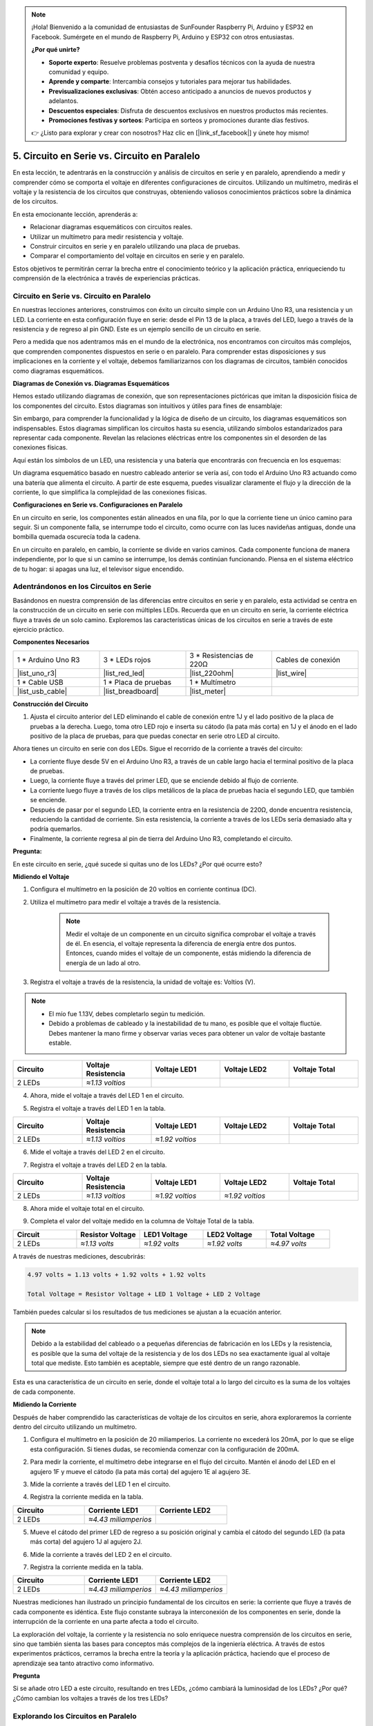 .. note::

    ¡Hola! Bienvenido a la comunidad de entusiastas de SunFounder Raspberry Pi, Arduino y ESP32 en Facebook. Sumérgete en el mundo de Raspberry Pi, Arduino y ESP32 con otros entusiastas.

    **¿Por qué unirte?**

    - **Soporte experto**: Resuelve problemas postventa y desafíos técnicos con la ayuda de nuestra comunidad y equipo.
    - **Aprende y comparte**: Intercambia consejos y tutoriales para mejorar tus habilidades.
    - **Previsualizaciones exclusivas**: Obtén acceso anticipado a anuncios de nuevos productos y adelantos.
    - **Descuentos especiales**: Disfruta de descuentos exclusivos en nuestros productos más recientes.
    - **Promociones festivas y sorteos**: Participa en sorteos y promociones durante días festivos.

    👉 ¿Listo para explorar y crear con nosotros? Haz clic en [|link_sf_facebook|] y únete hoy mismo!


5. Circuito en Serie vs. Circuito en Paralelo
================================================

En esta lección, te adentrarás en la construcción y análisis de circuitos en serie y en paralelo, aprendiendo a medir y comprender cómo se comporta el voltaje en diferentes configuraciones de circuitos. Utilizando un multímetro, medirás el voltaje y la resistencia de los circuitos que construyas, obteniendo valiosos conocimientos prácticos sobre la dinámica de los circuitos.

En esta emocionante lección, aprenderás a:

* Relacionar diagramas esquemáticos con circuitos reales.
* Utilizar un multímetro para medir resistencia y voltaje.
* Construir circuitos en serie y en paralelo utilizando una placa de pruebas.
* Comparar el comportamiento del voltaje en circuitos en serie y en paralelo.

Estos objetivos te permitirán cerrar la brecha entre el conocimiento teórico y la aplicación práctica, enriqueciendo tu comprensión de la electrónica a través de experiencias prácticas.


Circuito en Serie vs. Circuito en Paralelo
----------------------------------------------

En nuestras lecciones anteriores, construimos con éxito un circuito simple con un Arduino Uno R3, una resistencia y un LED. La corriente en esta configuración fluye en serie: desde el Pin 13 de la placa, a través del LED, luego a través de la resistencia y de regreso al pin GND. Este es un ejemplo sencillo de un circuito en serie.

Pero a medida que nos adentramos más en el mundo de la electrónica, nos encontramos con circuitos más complejos, que comprenden componentes dispuestos en serie o en paralelo. Para comprender estas disposiciones y sus implicaciones en la corriente y el voltaje, debemos familiarizarnos con los diagramas de circuitos, también conocidos como diagramas esquemáticos.

**Diagramas de Conexión vs. Diagramas Esquemáticos**

Hemos estado utilizando diagramas de conexión, que son representaciones pictóricas que imitan la disposición física de los componentes del circuito. Estos diagramas son intuitivos y útiles para fines de ensamblaje:

.. image:: img/2_uno_gnd.png
    :width: 600
    :align: center

Sin embargo, para comprender la funcionalidad y la lógica de diseño de un circuito, los diagramas esquemáticos son indispensables. Estos diagramas simplifican los circuitos hasta su esencia, utilizando símbolos estandarizados para representar cada componente. Revelan las relaciones eléctricas entre los componentes sin el desorden de las conexiones físicas.

Aquí están los símbolos de un LED, una resistencia y una batería que encontrarás con frecuencia en los esquemas:

.. image:: img/5_led_resistor_symbol.png
  :align: center

Un diagrama esquemático basado en nuestro cableado anterior se vería así, con todo el Arduino Uno R3 actuando como una batería que alimenta el circuito. A partir de este esquema, puedes visualizar claramente el flujo y la dirección de la corriente, lo que simplifica la complejidad de las conexiones físicas.

.. image:: img/5_serial_circuit_1led.png
  :align: center

**Configuraciones en Serie vs. Configuraciones en Paralelo**

En un circuito en serie, los componentes están alineados en una fila, por lo que la corriente tiene un único camino para seguir. Si un componente falla, se interrumpe todo el circuito, como ocurre con las luces navideñas antiguas, donde una bombilla quemada oscurecía toda la cadena.

.. image:: img/5_serial_circuit_2led.png
  :align: center

En un circuito en paralelo, en cambio, la corriente se divide en varios caminos. Cada componente funciona de manera independiente, por lo que si un camino se interrumpe, los demás continúan funcionando. Piensa en el sistema eléctrico de tu hogar: si apagas una luz, el televisor sigue encendido.

.. image:: img/5_parallel_circuit.png
  :align: center


Adentrándonos en los Circuitos en Serie
-------------------------------------------

Basándonos en nuestra comprensión de las diferencias entre circuitos en serie y en paralelo, esta actividad se centra en la construcción de un circuito en serie con múltiples LEDs. Recuerda que en un circuito en serie, la corriente eléctrica fluye a través de un solo camino. Exploremos las características únicas de los circuitos en serie a través de este ejercicio práctico.

**Componentes Necesarios**

.. list-table:: 
   :widths: 25 25 25 25
   :header-rows: 0

   * - 1 * Arduino Uno R3
     - 3 * LEDs rojos
     - 3 * Resistencias de 220Ω
     - Cables de conexión
   * - |list_uno_r3| 
     - |list_red_led| 
     - |list_220ohm| 
     - |list_wire| 
   * - 1 * Cable USB
     - 1 * Placa de pruebas
     - 1 * Multímetro
     -   
   * - |list_usb_cable| 
     - |list_breadboard| 
     - |list_meter| 
     - 

**Construcción del Circuito**

1. Ajusta el circuito anterior del LED eliminando el cable de conexión entre 1J y el lado positivo de la placa de pruebas a la derecha. Luego, toma otro LED rojo e inserta su cátodo (la pata más corta) en 1J y el ánodo en el lado positivo de la placa de pruebas, para que puedas conectar en serie otro LED al circuito.

.. image:: img/5_serial_circuit.png

Ahora tienes un circuito en serie con dos LEDs. Sigue el recorrido de la corriente a través del circuito:

* La corriente fluye desde 5V en el Arduino Uno R3, a través de un cable largo hacia el terminal positivo de la placa de pruebas.
* Luego, la corriente fluye a través del primer LED, que se enciende debido al flujo de corriente.
* La corriente luego fluye a través de los clips metálicos de la placa de pruebas hacia el segundo LED, que también se enciende.
* Después de pasar por el segundo LED, la corriente entra en la resistencia de 220Ω, donde encuentra resistencia, reduciendo la cantidad de corriente. Sin esta resistencia, la corriente a través de los LEDs sería demasiado alta y podría quemarlos.
* Finalmente, la corriente regresa al pin de tierra del Arduino Uno R3, completando el circuito.

**Pregunta:** 

En este circuito en serie, ¿qué sucede si quitas uno de los LEDs? ¿Por qué ocurre esto?

.. image:: img/5_serial_circuit_remove.png
    :width: 600
    :align: center


**Midiendo el Voltaje**

1. Configura el multímetro en la posición de 20 voltios en corriente continua (DC).

.. image:: img/multimeter_dc_20v.png
    :width: 300
    :align: center

2. Utiliza el multímetro para medir el voltaje a través de la resistencia.

    .. note::
        
        Medir el voltaje de un componente en un circuito significa comprobar el voltaje a través de él. En esencia, el voltaje representa la diferencia de energía entre dos puntos. Entonces, cuando mides el voltaje de un componente, estás midiendo la diferencia de energía de un lado al otro.

.. image:: img/5_serial_circuit_voltage_resistor.png
    :width: 600
    :align: center

3. Registra el voltaje a través de la resistencia, la unidad de voltaje es: Voltios (V).


.. note::

    * El mío fue 1.13V, debes completarlo según tu medición.

    * Debido a problemas de cableado y la inestabilidad de tu mano, es posible que el voltaje fluctúe. Debes mantener la mano firme y observar varias veces para obtener un valor de voltaje bastante estable.

.. list-table::
   :widths: 25 25 25 25 25
   :header-rows: 1

   * - Circuito
     - Voltaje Resistencia
     - Voltaje LED1
     - Voltaje LED2
     - Voltaje Total 
   * - 2 LEDs
     - *≈1.13 voltios*
     - 
     - 
     - 

4. Ahora, mide el voltaje a través del LED 1 en el circuito.

.. image:: img/5_serial_circuit_voltage_led1.png
    :width: 600
    :align: center

5. Registra el voltaje a través del LED 1 en la tabla.

.. list-table::
   :widths: 25 25 25 25 25
   :header-rows: 1

   * - Circuito
     - Voltaje Resistencia
     - Voltaje LED1
     - Voltaje LED2
     - Voltaje Total 
   * - 2 LEDs
     - *≈1.13 voltios*
     - *≈1.92 voltios*
     - 
     - 

6. Mide el voltaje a través del LED 2 en el circuito.

.. image:: img/5_serial_circuit_voltage_led2.png
    :width: 600
    :align: center

7. Registra el voltaje a través del LED 2 en la tabla.

.. list-table::
   :widths: 25 25 25 25 25
   :header-rows: 1

   * - Circuito
     - Voltaje Resistencia
     - Voltaje LED1
     - Voltaje LED2
     - Voltaje Total 
   * - 2 LEDs
     - *≈1.13 voltios*
     - *≈1.92 voltios*
     - *≈1.92 voltios*
     - 

8. Ahora mide el voltaje total en el circuito.

.. image:: img/5_serial_circuit_voltage.png
    :width: 600
    :align: center

9. Completa el valor del voltaje medido en la columna de Voltaje Total de la tabla.

.. list-table::
   :widths: 25 25 25 25 25
   :header-rows: 1

   * - Circuit
     - Resistor Voltage
     - LED1 Voltage
     - LED2 Voltage
     - Total Voltage 
   * - 2 LEDs
     - *≈1.13 volts*
     - *≈1.92 volts*
     - *≈1.92 volts*
     - *≈4.97 volts*


A través de nuestras mediciones, descubrirás:

.. code-block::

  4.97 volts ≈ 1.13 volts + 1.92 volts + 1.92 volts

  Total Voltage = Resistor Voltage + LED 1 Voltage + LED 2 Voltage

También puedes calcular si los resultados de tus mediciones se ajustan a la ecuación anterior.

.. note::
    
    Debido a la estabilidad del cableado o a pequeñas diferencias de fabricación en los LEDs y la resistencia, es posible que la suma del voltaje de la resistencia y de los dos LEDs no sea exactamente igual al voltaje total que mediste. Esto también es aceptable, siempre que esté dentro de un rango razonable.


Esta es una característica de un circuito en serie, donde el voltaje total a lo largo del circuito es la suma de los voltajes de cada componente.


**Midiendo la Corriente**

Después de haber comprendido las características de voltaje de los circuitos en serie, ahora exploraremos la corriente dentro del circuito utilizando un multímetro.

1. Configura el multímetro en la posición de 20 miliamperios. La corriente no excederá los 20mA, por lo que se elige esta configuración. Si tienes dudas, se recomienda comenzar con la configuración de 200mA.

.. image:: img/multimeter_20a.png
  :width: 300
  :align: center

2. Para medir la corriente, el multímetro debe integrarse en el flujo del circuito. Mantén el ánodo del LED en el agujero 1F y mueve el cátodo (la pata más corta) del agujero 1E al agujero 3E.

.. image:: img/5_serial_circuit_led1_current.png
    :width: 600
    :align: center

3. Mide la corriente a través del LED 1 en el circuito.

.. image:: img/5_serial_circuit_led1_current1.png
    :width: 600
    :align: center

4. Registra la corriente medida en la tabla.

.. list-table::
   :widths: 25 25 25
   :header-rows: 1

   * - Circuito
     - Corriente LED1
     - Corriente LED2
   * - 2 LEDs
     - *≈4.43 miliamperios*
     - 

5. Mueve el cátodo del primer LED de regreso a su posición original y cambia el cátodo del segundo LED (la pata más corta) del agujero 1J al agujero 2J.

.. image:: img/5_serial_circuit_led2_current.png
    :width: 600
    :align: center

6. Mide la corriente a través del LED 2 en el circuito.

.. image:: img/5_serial_circuit_led2_current1.png
    :width: 600
    :align: center

7. Registra la corriente medida en la tabla.

.. list-table::
   :widths: 25 25 25
   :header-rows: 1

   * - Circuito
     - Corriente LED1
     - Corriente LED2
   * - 2 LEDs
     - *≈4.43 miliamperios*
     - *≈4.43 miliamperios*

Nuestras mediciones han ilustrado un principio fundamental de los circuitos en serie: la corriente que fluye a través de cada componente es idéntica. Este flujo constante subraya la interconexión de los componentes en serie, donde la interrupción de la corriente en una parte afecta a todo el circuito.

La exploración del voltaje, la corriente y la resistencia no solo enriquece nuestra comprensión de los circuitos en serie, sino que también sienta las bases para conceptos más complejos de la ingeniería eléctrica. A través de estos experimentos prácticos, cerramos la brecha entre la teoría y la aplicación práctica, haciendo que el proceso de aprendizaje sea tanto atractivo como informativo.

**Pregunta**

Si se añade otro LED a este circuito, resultando en tres LEDs, ¿cómo cambiará la luminosidad de los LEDs? ¿Por qué? ¿Cómo cambian los voltajes a través de los tres LEDs?


Explorando los Circuitos en Paralelo
---------------------------------------

**Componentes Necesarios**

* 1 * Arduino Uno R3
* 3 * LEDs rojos
* 3 * Resistencias de 220Ω
* Varios cables jumper
* 1 * Cable USB
* 1 * Protoboard
* 1 * Multímetro con cables de prueba

**Construyendo el Circuito**

.. image:: img/5_parallel_circuit_bb.png
    :width: 600
    :align: center
  
1. Conecta una resistencia de 220Ω al protoboard. Un extremo debe estar en el terminal negativo, y el otro extremo en el agujero 1B.

.. image:: img/2_connect_resistor.png
    :width: 300
    :align: center

2. Añade un LED rojo al protoboard. El ánodo del LED (pata larga) debe estar en el agujero 1F. El cátodo (pata corta) debe estar en el agujero 1E.

.. image:: img/2_connect_led.png
    :width: 300
    :align: center

3. Usa un cable jumper corto para conectar el LED a la fuente de alimentación. Un extremo del cable jumper debe estar en el agujero 1J. El otro extremo debe estar en el terminal positivo.

.. image:: img/2_connect_wire.png
    :width: 300
    :align: center


4. Conecta el cable largo conectado al terminal positivo del protoboard al pin de 5V en el Arduino Uno R3. El LED debería encenderse y permanecer encendido. El pin de 5V proporciona un voltaje constante de 5V en corriente continua (DC) al circuito. Esto es diferente del pin 13, que se puede programar mediante el software Arduino IDE para encenderse y apagarse.

.. image:: img/5_parallel_circuit_5v.png
    :width: 600
    :align: center

5. Conecta el terminal negativo del protoboard a uno de los pines de tierra en el Arduino Uno R3. Los pines de tierra están marcados como "GND".

.. image:: img/5_parallel_circuit_gnd.png
    :width: 600
    :align: center

6. Toma otra resistencia de 220Ω y conecta un extremo al terminal negativo y el otro extremo al agujero 6B.

.. image:: img/5_parallel_circuit_resistor.png
    :width: 600
    :align: center

7. Toma otro LED rojo. El ánodo del LED (pata larga) debe estar en el agujero 6F. El cátodo (pata corta) debe estar en el agujero 6E.

.. image:: img/5_parallel_circuit_led.png
    :width: 600
    :align: center

8. Finalmente, coloca un extremo de un cable jumper corto en el agujero 6J y el otro extremo en el terminal positivo. Esto completa el circuito en paralelo.

.. image:: img/5_parallel_circuit_bb.png
    :width: 600
    :align: center

Ahora, este circuito tiene dos LEDs en una configuración en paralelo. Hay dos caminos para que fluya la corriente:

* En el primer camino: la corriente entra en el primer LED desde el cable jumper, fluye a través de la resistencia limitadora de corriente y luego hacia el lado negativo del protoboard.
* En el segundo camino: la corriente entra en el segundo LED desde el cable jumper, fluye a través de la resistencia limitadora de corriente y luego hacia el lado negativo del protoboard.
* En el lado negativo, los dos caminos se vuelven a juntar y luego fluyen a través del cable negro de alimentación para llegar al pin de tierra del Arduino Uno R3.


**Pregunta:**

En este circuito en paralelo, ¿qué sucede si se retira uno de los LEDs? ¿Por qué ocurre esto?

.. image:: img/5_parallel_circuit_remove.png
    :width: 600
    :align: center


**Pasos para la medición de voltaje**

1. Ajusta el multímetro en el modo de 20V en corriente continua (DC).

.. image:: img/multimeter_dc_20v.png
    :width: 300
    :align: center

2. Recuerda que en un circuito en paralelo, cada rama recibe el voltaje completo de la fuente de alimentación. Así que cada rama en tu configuración debería mostrar alrededor de 5 voltios. Comienza midiendo el voltaje a lo largo del primer camino.

.. image:: img/5_parallel_circuit_voltage1.png
    :width: 600
    :align: center

.. list-table::
   :widths: 25 25 25
   :header-rows: 1

   * - Circuito
     - Voltaje Camino 1
     - Voltaje Camino 2
   * - 2 LEDs
     - *≈5.00 voltios*
     - 

3. Luego, verifica la caída de voltaje en el segundo camino. Espera que sea cercano a los 5 voltios también.

.. image:: img/5_parallel_circuit_voltage2.png
    :width: 600
    :align: center

.. list-table::
   :widths: 25 25 25
   :header-rows: 1

   * - Circuito
     - Voltaje Camino 1
     - Voltaje Camino 2
   * - 2 LEDs
     - *≈5.00 voltios*
     - *≈5.00 voltios*

Nuestro ejercicio de medición de voltaje en un circuito en paralelo demuestra claramente que cada rama recibe una porción igual del voltaje total de la fuente, aproximadamente 5 voltios en este caso. Esta consistencia a través de diferentes caminos confirma la naturaleza fundamental de los circuitos en paralelo, donde el voltaje se mantiene constante en cada rama, a pesar de posibles variaciones menores debido a diferencias de fabricación en componentes como LEDs y resistencias.


**Pasos para la Medición de Corriente**

En nuestras mediciones anteriores, aprendimos que cada rama en un circuito en paralelo recibe el voltaje completo de la fuente. Pero, ¿qué sucede con la corriente? Vamos a medirla ahora.

1. Ajusta el multímetro en la posición de 200 miliamperios.

.. image:: img/multimeter_200ma.png
    :width: 300
    :align: center

2. Para medir la corriente, el multímetro debe integrarse en el flujo del circuito. Deja un extremo de la resistencia en el terminal negativo del protoboard y mueve el otro extremo al agujero 3B.

.. note::

    Este paso hará que el LED 1 se apague mientras que el LED 2 permanece encendido. Esto demuestra una característica de los circuitos en paralelo: la desconexión de un camino no afecta a los otros.

.. image:: img/5_parallel_circuit_led1_current.png
    :width: 600
    :align: center

3. Coloca los cables rojo y negro del multímetro entre el LED y la resistencia, y verás que el LED 1 vuelve a encenderse.

.. image:: img/5_parallel_circuit_led1_current1.png
    :width: 600
    :align: center

4. Registra la corriente medida en la tabla.

.. list-table::
   :widths: 25 25 25 25
   :header-rows: 1

   * - Circuito
     - Corriente LED1
     - Corriente LED2
     - Corriente Total
   * - 2 LEDs
     - *≈12.6 miliamperios*
     -
     - 

5. Regresa la primera resistencia a su posición original y deja un extremo de la segunda resistencia en el terminal negativo del protoboard mientras mueves el otro extremo al agujero 9B.

.. image:: img/5_parallel_circuit_led2_current.png
    :width: 600
    :align: center

6. Ahora, mide la corriente a través del LED 2 en el circuito.

.. image:: img/5_parallel_circuit_led2_current1.png
    :width: 600
    :align: center

7. Registra la corriente medida en la tabla.

.. list-table::
   :widths: 25 25 25 25
   :header-rows: 1

   * - Circuito
     - Corriente LED1
     - Corriente LED2
     - Corriente Total
   * - 2 LEDs
     - *≈12.6 miliamperios*
     - *≈12.6 miliamperios*
     - 

8. Habiendo medido la corriente en ambas ramas, ¿cuál es la corriente total cuando los caminos se juntan? Ahora, mueve el cable jumper del terminal negativo del protoboard al agujero 25C.

.. image:: img/5_parallel_circuit_total_current.png
    :width: 600
    :align: center

9. Mide la corriente total del circuito ahora.

.. image:: img/5_parallel_circuit_total_current1.png
    :width: 600
    :align: center

10. Completa los resultados medidos en la tabla.

.. list-table::
   :widths: 25 25 25 25
   :header-rows: 1

   * - Circuito
     - Corriente LED1
     - Corriente LED2
     - Corriente Total
   * - 2 LEDs
     - *≈12.6 miliamperios*
     - *≈12.6 miliamperios*
     - *≈25.3 miliamperios*

Nuestra exploración de los circuitos en paralelo ha revelado un aspecto clave: la corriente total es la suma de las corrientes individuales de cada rama, lo que confirma los principios fundamentales de los circuitos eléctricos. Esta actividad práctica no solo refuerza nuestra comprensión de los circuitos en paralelo, sino que también destaca su comportamiento único en comparación con los circuitos en serie, proporcionando una imagen clara de cómo los componentes en paralelo comparten la carga eléctrica. A medida que continuamos nuestro viaje por el mundo de la electrónica, estos conocimientos sientan las bases para investigaciones más profundas en el diseño y la funcionalidad de los circuitos.

**Pregunta**:

1. Si se añade otro LED a este circuito, ¿qué sucede con la luminosidad de los LEDs? ¿Por qué? Registra tu respuesta en tu cuaderno.

.. image:: img/5_parallel_circuit_3led.png
    :width: 600
    :align: center


Resumen de Circuitos en Serie y Paralelos
-----------------------------------------------------

**Circuitos en Serie**

* **Ventajas**: Dado que la corriente en todo el circuito es la misma, es fácil controlar la corriente. Si un componente falla, la corriente se detendrá. Su cableado es más simple, lo que reduce el costo de construir circuitos grandes.
* **Desventajas**: Si una parte del circuito se daña, todo el circuito dejará de funcionar. Dado que la corriente en el circuito es constante, no se pueden usar componentes que requieran corrientes diferentes.

**Circuitos en Paralelo**

* **Ventajas**: Si cualquier rama del circuito se desconecta, no afecta a las otras ramas. Un dispositivo en una rama puede operar independientemente de otros dispositivos. Se pueden agregar más ramas al circuito en cualquier momento de manera sencilla.
* **Desventajas**: A medida que se agregan más dispositivos al circuito, se extrae más corriente. Esto puede volverse peligroso a medida que el circuito se calienta, lo que podría provocar un incendio. Se utilizan fusibles o disyuntores para desconectar el circuito cuando la corriente es demasiado alta para evitar el sobrecalentamiento. Su cableado es más complejo, lo que aumenta el costo de construir circuitos grandes.

**Reglas de los Circuitos en Serie y Paralelo**

Estas son las reglas para los circuitos en serie y paralelo, que puedes seguir verificando con un multímetro:

.. .. list-table::
..    :widths: 10 25 25 25
..    :header-rows: 1

..    * - Circuito
..      - Voltaje
..      - Corriente
..      - Resistencia  
..    * - Serie
..      - El voltaje total del circuito es igual a la suma de los voltajes utilizados por cada componente (Voltaje total = V1 + V2 + V3 + ...).
..      - La corriente en cualquier punto del circuito es la misma (Corriente total = I1 = I2 = I3 = ...).
..      - La resistencia total de un circuito es igual a la suma de las resistencias de cada componente (Resistencia total = R1 + R2 + R3 + ...).
..    * - Paralelo
..      - El voltaje utilizado por cada carga es igual al voltaje total utilizado por el circuito (Voltaje total = V1 = V2 = V3 = ...)
..      - La corriente total del circuito es igual a la suma de las corrientes utilizadas por cada componente (Corriente total = I1 + I2 + I3 + ...).
..      - El recíproco de la resistencia total es igual a la suma de los recíprocos de las resistencias de cada componente (1/Resistencia total = 1/R1 + 1/R2 + 1/R3 + ...)   


**Serie**

  - El voltaje total del circuito es igual a la suma de los voltajes utilizados por cada componente (Voltaje total = V1 + V2 + V3 + ...).
  - La corriente en cualquier punto del circuito es la misma (Corriente total = I1 = I2 = I3 = ...).
  - La resistencia total de un circuito es igual a la suma de las resistencias de cada componente (Resistencia total = R1 + R2 + R3 + ...).

**Paralelo**

  - El voltaje utilizado por cada carga es igual al voltaje total utilizado por el circuito (Voltaje total = V1 = V2 = V3 = ...)
  - La corriente total del circuito es igual a la suma de las corrientes utilizadas por cada componente (Corriente total = I1 + I2 + I3 + ...).
  - El recíproco de la resistencia total es igual a la suma de los recíprocos de las resistencias de cada componente (1/Resistencia total = 1/R1 + 1/R2 + 1/R3 + ...)   

